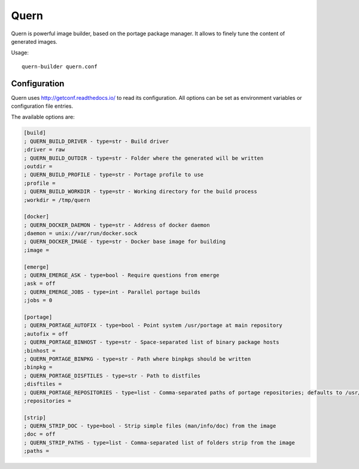 Quern
=====

Quern is powerful image builder, based on the portage package manager.
It allows to finely tune the content of generated images.


Usage::

    quern-builder quern.conf


Configuration
-------------

Quern uses `http://getconf.readthedocs.io/ <getconf>`_ to read its configuration.
All options can be set as environment variables or configuration file entries.

The available options are:

.. code-block:: ini

    [build]
    ; QUERN_BUILD_DRIVER - type=str - Build driver
    ;driver = raw
    ; QUERN_BUILD_OUTDIR - type=str - Folder where the generated will be written
    ;outdir =
    ; QUERN_BUILD_PROFILE - type=str - Portage profile to use
    ;profile =
    ; QUERN_BUILD_WORKDIR - type=str - Working directory for the build process
    ;workdir = /tmp/quern

    [docker]
    ; QUERN_DOCKER_DAEMON - type=str - Address of docker daemon
    ;daemon = unix://var/run/docker.sock
    ; QUERN_DOCKER_IMAGE - type=str - Docker base image for building
    ;image =

    [emerge]
    ; QUERN_EMERGE_ASK - type=bool - Require questions from emerge
    ;ask = off
    ; QUERN_EMERGE_JOBS - type=int - Parallel portage builds
    ;jobs = 0

    [portage]
    ; QUERN_PORTAGE_AUTOFIX - type=bool - Point system /usr/portage at main repository
    ;autofix = off
    ; QUERN_PORTAGE_BINHOST - type=str - Space-separated list of binary package hosts
    ;binhost =
    ; QUERN_PORTAGE_BINPKG - type=str - Path where binpkgs should be written
    ;binpkg =
    ; QUERN_PORTAGE_DISFTILES - type=str - Path to distfiles
    ;disftiles =
    ; QUERN_PORTAGE_REPOSITORIES - type=list - Comma-separated paths of portage repositories; defaults to /usr/portage
    ;repositories =

    [strip]
    ; QUERN_STRIP_DOC - type=bool - Strip simple files (man/info/doc) from the image
    ;doc = off
    ; QUERN_STRIP_PATHS - type=list - Comma-separated list of folders strip from the image
    ;paths =
